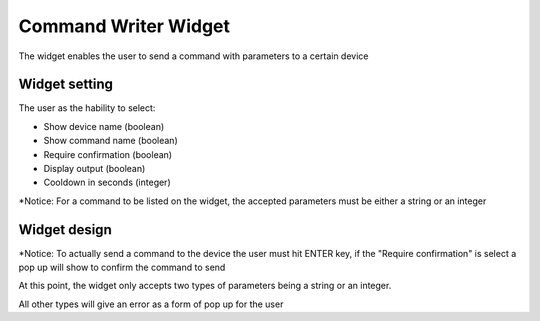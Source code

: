Command Writer Widget
**********

The widget enables the user to send a command with parameters to a certain device 

Widget setting 
===============

The user as the hability to select:

* Show device name (boolean)
* Show command name (boolean)
* Require confirmation (boolean)
* Display output (boolean)
* Cooldown in seconds (integer)

\ |IMG1|\ 

*Notice: For a command to be listed on the widget, the accepted parameters must be either a string or an integer

Widget design 
===============

\ |IMG2|\ 

*Notice: To actually send a command to the device the user must hit ENTER key, if the "Require confirmation" is 
select a pop up will show to confirm the command to send

At this point, the widget only accepts two types of parameters being a string or an integer.

All other types will give an error as a form of pop up for the user

.. bottom of content

.. |IMG1| image:: _static/img/command_settings.png
   :height: 350 px
   :width: 327 px

.. |IMG2| image:: _static/img/command_widget.png
   :height: 45 px
   :width: 464 px